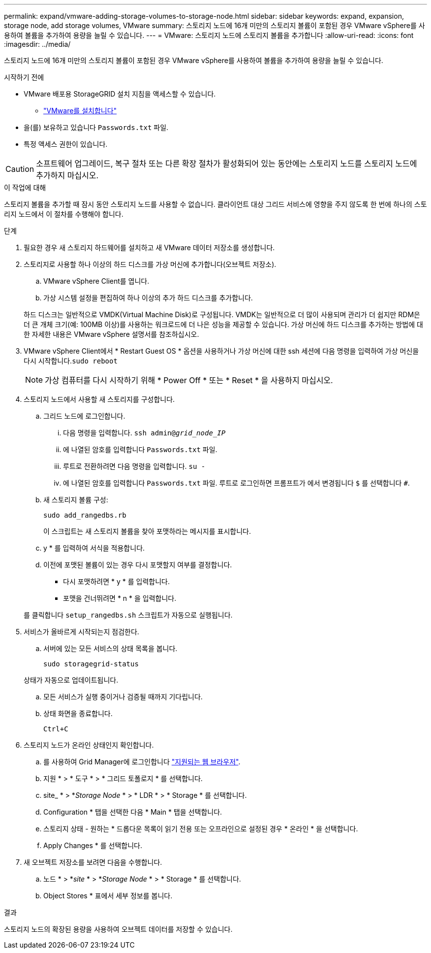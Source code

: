 ---
permalink: expand/vmware-adding-storage-volumes-to-storage-node.html 
sidebar: sidebar 
keywords: expand, expansion, storage node, add storage volumes, VMware 
summary: 스토리지 노드에 16개 미만의 스토리지 볼륨이 포함된 경우 VMware vSphere를 사용하여 볼륨을 추가하여 용량을 늘릴 수 있습니다. 
---
= VMware: 스토리지 노드에 스토리지 볼륨을 추가합니다
:allow-uri-read: 
:icons: font
:imagesdir: ../media/


[role="lead"]
스토리지 노드에 16개 미만의 스토리지 볼륨이 포함된 경우 VMware vSphere를 사용하여 볼륨을 추가하여 용량을 늘릴 수 있습니다.

.시작하기 전에
* VMware 배포용 StorageGRID 설치 지침을 액세스할 수 있습니다.
+
** link:../vmware/index.html["VMware를 설치합니다"]


* 을(를) 보유하고 있습니다 `Passwords.txt` 파일.
* 특정 액세스 권한이 있습니다.



CAUTION: 소프트웨어 업그레이드, 복구 절차 또는 다른 확장 절차가 활성화되어 있는 동안에는 스토리지 노드를 스토리지 노드에 추가하지 마십시오.

.이 작업에 대해
스토리지 볼륨을 추가할 때 잠시 동안 스토리지 노드를 사용할 수 없습니다. 클라이언트 대상 그리드 서비스에 영향을 주지 않도록 한 번에 하나의 스토리지 노드에서 이 절차를 수행해야 합니다.

.단계
. 필요한 경우 새 스토리지 하드웨어를 설치하고 새 VMware 데이터 저장소를 생성합니다.
. 스토리지로 사용할 하나 이상의 하드 디스크를 가상 머신에 추가합니다(오브젝트 저장소).
+
.. VMware vSphere Client를 엽니다.
.. 가상 시스템 설정을 편집하여 하나 이상의 추가 하드 디스크를 추가합니다.


+
하드 디스크는 일반적으로 VMDK(Virtual Machine Disk)로 구성됩니다. VMDK는 일반적으로 더 많이 사용되며 관리가 더 쉽지만 RDM은 더 큰 개체 크기(예: 100MB 이상)를 사용하는 워크로드에 더 나은 성능을 제공할 수 있습니다. 가상 머신에 하드 디스크를 추가하는 방법에 대한 자세한 내용은 VMware vSphere 설명서를 참조하십시오.

. VMware vSphere Client에서 * Restart Guest OS * 옵션을 사용하거나 가상 머신에 대한 ssh 세션에 다음 명령을 입력하여 가상 머신을 다시 시작합니다.``sudo reboot``
+

NOTE: 가상 컴퓨터를 다시 시작하기 위해 * Power Off * 또는 * Reset * 을 사용하지 마십시오.

. 스토리지 노드에서 사용할 새 스토리지를 구성합니다.
+
.. 그리드 노드에 로그인합니다.
+
... 다음 명령을 입력합니다. `ssh admin@_grid_node_IP_`
... 에 나열된 암호를 입력합니다 `Passwords.txt` 파일.
... 루트로 전환하려면 다음 명령을 입력합니다. `su -`
... 에 나열된 암호를 입력합니다 `Passwords.txt` 파일. 루트로 로그인하면 프롬프트가 에서 변경됩니다 `$` 를 선택합니다 `#`.


.. 새 스토리지 볼륨 구성:
+
`sudo add_rangedbs.rb`

+
이 스크립트는 새 스토리지 볼륨을 찾아 포맷하라는 메시지를 표시합니다.

.. y * 를 입력하여 서식을 적용합니다.
.. 이전에 포맷된 볼륨이 있는 경우 다시 포맷할지 여부를 결정합니다.
+
*** 다시 포맷하려면 * y * 를 입력합니다.
*** 포맷을 건너뛰려면 * n * 을 입력합니다.




+
를 클릭합니다 `setup_rangedbs.sh` 스크립트가 자동으로 실행됩니다.

. 서비스가 올바르게 시작되는지 점검한다.
+
.. 서버에 있는 모든 서비스의 상태 목록을 봅니다.
+
`sudo storagegrid-status`

+
상태가 자동으로 업데이트됩니다.

.. 모든 서비스가 실행 중이거나 검증될 때까지 기다립니다.
.. 상태 화면을 종료합니다.
+
`Ctrl+C`



. 스토리지 노드가 온라인 상태인지 확인합니다.
+
.. 를 사용하여 Grid Manager에 로그인합니다 link:../admin/web-browser-requirements.html["지원되는 웹 브라우저"].
.. 지원 * > * 도구 * > * 그리드 토폴로지 * 를 선택합니다.
.. site_ * > *_Storage Node_ * > * LDR * > * Storage * 를 선택합니다.
.. Configuration * 탭을 선택한 다음 * Main * 탭을 선택합니다.
.. 스토리지 상태 - 원하는 * 드롭다운 목록이 읽기 전용 또는 오프라인으로 설정된 경우 * 온라인 * 을 선택합니다.
.. Apply Changes * 를 선택합니다.


. 새 오브젝트 저장소를 보려면 다음을 수행합니다.
+
.. 노드 * > *_site_ * > *_Storage Node_ * > * Storage * 를 선택합니다.
.. Object Stores * 표에서 세부 정보를 봅니다.




.결과
스토리지 노드의 확장된 용량을 사용하여 오브젝트 데이터를 저장할 수 있습니다.
